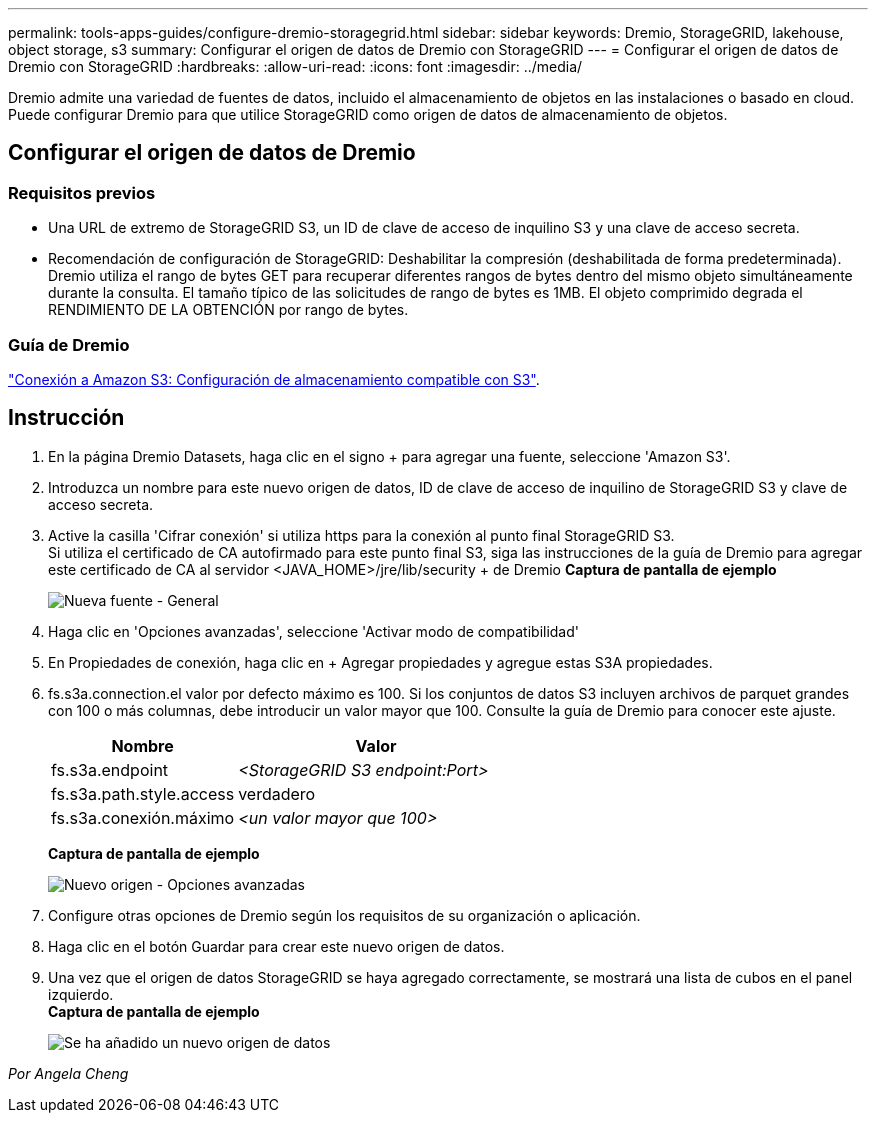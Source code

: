 ---
permalink: tools-apps-guides/configure-dremio-storagegrid.html 
sidebar: sidebar 
keywords: Dremio, StorageGRID, lakehouse, object storage, s3 
summary: Configurar el origen de datos de Dremio con StorageGRID 
---
= Configurar el origen de datos de Dremio con StorageGRID
:hardbreaks:
:allow-uri-read: 
:icons: font
:imagesdir: ../media/


[role="lead"]
Dremio admite una variedad de fuentes de datos, incluido el almacenamiento de objetos en las instalaciones o basado en cloud.  Puede configurar Dremio para que utilice StorageGRID como origen de datos de almacenamiento de objetos.



== Configurar el origen de datos de Dremio



=== Requisitos previos

* Una URL de extremo de StorageGRID S3, un ID de clave de acceso de inquilino S3 y una clave de acceso secreta.
* Recomendación de configuración de StorageGRID: Deshabilitar la compresión (deshabilitada de forma predeterminada).  +
Dremio utiliza el rango de bytes GET para recuperar diferentes rangos de bytes dentro del mismo objeto simultáneamente durante la consulta.  El tamaño típico de las solicitudes de rango de bytes es 1MB. El objeto comprimido degrada el RENDIMIENTO DE LA OBTENCIÓN por rango de bytes.




=== Guía de Dremio

https://docs.dremio.com/current/sonar/data-sources/object/s3/["Conexión a Amazon S3: Configuración de almacenamiento compatible con S3"^].



== Instrucción

. En la página Dremio Datasets, haga clic en el signo + para agregar una fuente, seleccione 'Amazon S3'.
. Introduzca un nombre para este nuevo origen de datos, ID de clave de acceso de inquilino de StorageGRID S3 y clave de acceso secreta.
. Active la casilla 'Cifrar conexión' si utiliza https para la conexión al punto final StorageGRID S3. +
Si utiliza el certificado de CA autofirmado para este punto final S3, siga las instrucciones de la guía de Dremio para agregar este certificado de CA al servidor <JAVA_HOME>/jre/lib/security + de Dremio
*Captura de pantalla de ejemplo*
+
image:dremio/dremio-add-source-general.png["Nueva fuente - General"]

. Haga clic en 'Opciones avanzadas', seleccione 'Activar modo de compatibilidad'
. En Propiedades de conexión, haga clic en + Agregar propiedades y agregue estas S3A propiedades.
. fs.s3a.connection.el valor por defecto máximo es 100.  Si los conjuntos de datos S3 incluyen archivos de parquet grandes con 100 o más columnas, debe introducir un valor mayor que 100.  Consulte la guía de Dremio para conocer este ajuste.
+
[cols="2a,3a"]
|===
| Nombre | Valor 


 a| 
fs.s3a.endpoint
 a| 
_<StorageGRID S3 endpoint:Port>_



 a| 
fs.s3a.path.style.access
 a| 
verdadero



 a| 
fs.s3a.conexión.máximo
 a| 
_<un valor mayor que 100>_

|===
+
*Captura de pantalla de ejemplo*

+
image:dremio/dremio-add-source-advanced.png["Nuevo origen - Opciones avanzadas"]

. Configure otras opciones de Dremio según los requisitos de su organización o aplicación.
. Haga clic en el botón Guardar para crear este nuevo origen de datos.
. Una vez que el origen de datos StorageGRID se haya agregado correctamente, se mostrará una lista de cubos en el panel izquierdo. +
*Captura de pantalla de ejemplo*
+
image:dremio/dremio-source-added.png["Se ha añadido un nuevo origen de datos"]



_Por Angela Cheng_
